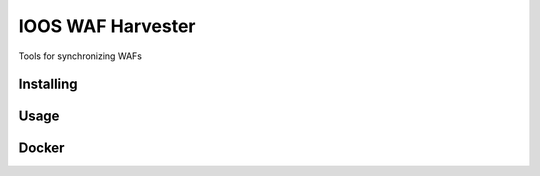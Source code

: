 IOOS WAF Harvester
==============================================================

Tools for synchronizing WAFs

Installing
----------------

Usage
-----

Docker
------
